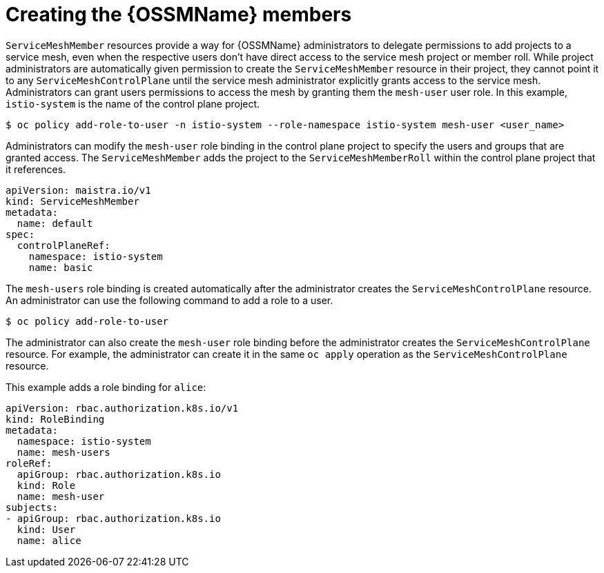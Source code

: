 // Module included in the following assemblies:
//
// * service_mesh/v1x/installing-ossm.adoc
// * service_mesh/v2x/installing-ossm.adoc

[id="ossm-members_{context}"]
= Creating the {OSSMName} members

`ServiceMeshMember` resources provide a way for {OSSMName} administrators to delegate permissions to add projects to a service mesh, even when the respective users don't have direct access to the service mesh project or member roll. While project administrators are automatically given permission to create the `ServiceMeshMember` resource in their project, they cannot point it to any `ServiceMeshControlPlane` until the service mesh administrator explicitly grants access to the service mesh. Administrators can grant users permissions to access the mesh by granting them the `mesh-user` user role. In this example, `istio-system` is the name of the control plane project.

[source,terminal]
----
$ oc policy add-role-to-user -n istio-system --role-namespace istio-system mesh-user <user_name>
----

Administrators can modify the `mesh-user` role binding in the control plane project to specify the users and groups that are granted access. The `ServiceMeshMember` adds the project to the `ServiceMeshMemberRoll` within the control plane project that it references.

[source,yaml]
----
apiVersion: maistra.io/v1
kind: ServiceMeshMember
metadata:
  name: default
spec:
  controlPlaneRef:
    namespace: istio-system
    name: basic
----

The `mesh-users` role binding is created automatically after the administrator creates the `ServiceMeshControlPlane` resource. An administrator can use the following command to add a role to a user.

[source,terminal]
----
$ oc policy add-role-to-user
----

The administrator can also create the `mesh-user` role binding before the administrator creates the `ServiceMeshControlPlane` resource. For example, the administrator can create it in the same `oc apply` operation as the `ServiceMeshControlPlane` resource.

This example adds a role binding for `alice`:

[source,yaml]
----
apiVersion: rbac.authorization.k8s.io/v1
kind: RoleBinding
metadata:
  namespace: istio-system
  name: mesh-users
roleRef:
  apiGroup: rbac.authorization.k8s.io
  kind: Role
  name: mesh-user
subjects:
- apiGroup: rbac.authorization.k8s.io
  kind: User
  name: alice
----
